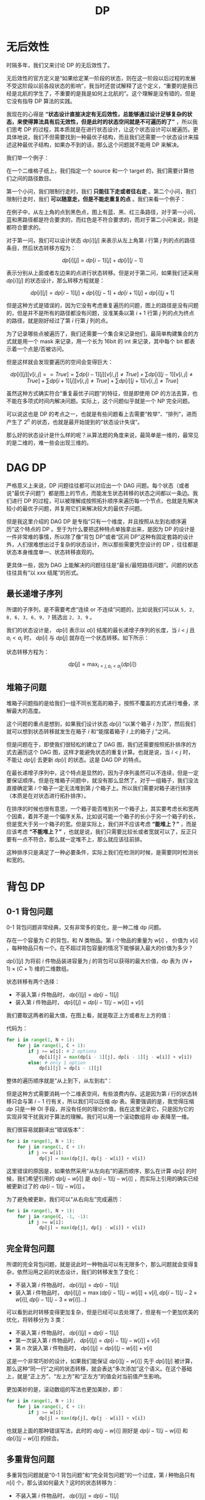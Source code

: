 :PROPERTIES:
:ID:       4b43a52b-cc16-489f-bde7-f0994750168b
:END:
#+title: DP

* 无后效性
时隔多年，我们又来讨论 DP 的无后效性了。

无后效性的官方定义是“如果给定某一阶段的状态，则在这一阶段以后过程的发展不受这阶段以前各段状态的影响”，我当时还尝试解释了这个定义，“重要的是我已经是北航的学生了，不重要的是我是如何上北航的”。这个理解是没有错的，但是它没有指导 DP 算法的实践。

我现在的心得是 *“状态设计直接决定有无后效性，总能够通过设计足够复杂的状态，来使得算法具有后无效性，但是此时的状态空间就是不可遍历的了”* ，所以我们思考 DP 的过程，其本质就是在进行状态设计，让这个状态设计可以被遍历。更具体地说，我们不但需要找到一种最优子结构，而且我们还需要一个状态设计来描述这种最优子结构，如果办不到的话，那么这个问题就不能用 DP 来解决。

我们举一个例子：

在一个二维格子纸上，我们指定一个 source 和一个 target 的，我们需要计算他们之间的路径数目。

第一个小问，我们限制行走时，我们 *只能往下走或者往右走* 。第二个小问，我们限制行走时，我们 *可以随意走，但是不能走重复的点* 。我们来看一个例子：

[[file:img/clipboard-20250326T105825.png]]

在例子中，从左上角的点到黑色点，图上有蓝、黑、红三条路径，对于第一小问，蓝和黑路径都是符合要求的，而红色是不符合要求的，而对于第二小问来说，则是都符合要求的。

对于第一问，我们可以设计状态 $dp[i][j]$ 来表示从左上角第 $i$ 行第 $j$ 列的点的路径条目，然后状态转移方程为：

$$
dp[i][j] = dp[i - 1][j] + dp[i][j - 1]
$$

表示分别从上面或者左边来的点进行状态转移。但是对于第二问，如果我们还采用 $dp[i][j]$ 的状态设计，那么转移方程就是：

$$
dp[i][j] = dp[i - 1][j] + dp[i][j - 1] + dp[i + 1][j] + dp[i][j + 1]
$$

但是这种方式是错误的，因为它没有考虑重复遍历的问题，图上的路径是没有问题的，但是并不是所有的路径都没有问题，没准某条以第 $i + 1$ 行第 $j$ 列的点为终点的路径，就是刚好经过了第 $i$ 行第 $j$ 列的点。

为了记录哪些点被遍历了，我们还需要一个集合来记录他们，最简单构建集合的方式就是用一个 mask 来记录，用一个长为 16bit 的 int 来记录，其中每个 bit 都表示着一个点是/否被访问。

但是这样就会发现要遍历的空间会变得巨大：

$$
dp[i][j][v[i, j] == True] = \sum dp[i - 1][j][v[i, j] \neq True] + \sum dp[i][j - 1][v[i, j] \neq True] + \sum dp[i + 1][j][v[i, j] \neq True] + \sum dp[i][j + 1][v[i, j] \neq True]
$$

虽然这种方式确实符合“重复最优子问题”的特征，但是即使用 DP 的方法去算，也不能在多项式时间内解决问题。实际上，这个问题似乎就是一个 NP 完全问题。

可以说这也是 DP 的考点之一，也就是有些问题看上去需要“枚举”、“排列”，进而产生了 $2^{n}$ 的状态，也就是最开始提到的“状态设计失误”。

那么好的状态设计是什么样的呢？从算法题的角度来说，最简单是一维的，最常见的是二维的，难一些会出现三维的。

* DAG DP
严格意义上来说，DP 问题往往都可以对应出一个 DAG 问题。每个状态（或者说“最优子问题”）都是图上的节点，而能发生状态转移的状态之间都以一条边。我们进行 DP 的过程，可以被理解成按照拓扑顺序来遍历每一个节点，也就是先解决较小的最优子问题，并复用它们来解决较大的最优子问题。

但是我这里介绍的 DAG DP 是专指“只有一个维度，并且按照从左到右顺序遍历”这个特点的 DP 。至于为什么要把这种特点单独拿出来，是因为 DP 的设计是一件非常难的事情，所以除了像“背包 DP”或者“区间 DP”这种有固定套路的设计外，人们很难想出过于复杂的状态设计，所以那些需要凭空设计的 DP ，往往都是状态本身维度单一、状态转移直观的。

更具体一些，因为 DAG 上能解决的问题往往是“最长/最短路径问题”。问题的状态往往具有“以 xxx 结尾”的形式。

** 最长递增子序列
所谓的子序列，是不需要考虑“连续 or 不连续”问题的，比如说我们可以从 ~5, 2, 8, 6, 3, 6, 9, 7~ 挑选出 ~2, 3, 9~ 。

我们的状态设计是， $dp[i]$ 表示以 $a[i]$ 结尾的最长递增子序列的长度，当 $i < j$ 且 $a_{i} < a_{j}$ 时， $dp[i]$ 与 $dp[j]$ 就存在一个状态转移。如下所示：

[[file:img/clipboard-20250405T204440.png]]

状态转移方程为：

$$
dp[j] = \max_{i < j, a_{i} < a_{j} } (dp[i])
$$

** 堆箱子问题
堆箱子问题指的是给我们一组不同长宽高的箱子，按照不覆盖的方式进行堆叠，求解最大的高度。

这个问题的重点是想到，如果我们设计状态 $dp[i]$ “以某个箱子 $i$ 为顶”，然后我们就可以想到状态转移就发生在箱子 $i$ 和“能摆着箱子 $i$ 上的箱子 $j$ ”之间。

但是问题在于，即使我们很轻松的建立了 DAG 图，我们还需要按照拓扑排序的方式去遍历这个 DAG 图，这样才能避免状态的重复计算。也就是说，当 $i < j$ 时，不能让 $dp[j]$ 去更新 $dp[i]$ 的状态。这是 DAG DP 的特点。

在最长递增子序列中，这个特点是显然的，因为子序列虽然可以不连续，但是一定要保证顺序。但是在堆箱子问题中，就没有那么显然了。对于一组箱子，我们没法直接确定第 $i$ 个箱子一定无法堆到第 $j$ 个箱子上。所以我们需要对箱子进行排序（本质是在对状态进行拓扑排序）。

在排序的时候也很有意思，一个箱子能否堆到另一个箱子上，其实要考虑长和宽两个因素，着并不是一个偏序关系，比如说可能一个箱子的长小于另一个箱子的长，但是宽大于另一个箱子的宽。但是实际上，我们并不应该考虑 *“能堆上？”* ，而是应该考虑 *“不能堆上？”* ，也就是说，我们只需要比较长或者宽就可以了，反正只要有一点不符合，那么就一定堆不上，那么就应该往前排。

这种排序只是满足了一种必要条件，实际上我们在检测的时候，是需要同时检测长和宽的。

* 背包 DP
** 0-1 背包问题
0-1 背包问题非常经典，又有非常多的变化，是一种二维 dp 问题。

存在一个容量为 $C$ 的背包，和 $N$ 类物品。第 $i$ 个物品的重量为 $w[i]$ ， 价值为 $v[i]$ ，每种物品只有一个。在不超过背包容量的情况下能够装入最大的价值为多少？

$dp[i][j]$ 为将前 $i$ 件物品装进容量为 $j$ 的背包可以获得的最大价值，dp 表为 $(N + 1) \times (C + 1)$ 维的二维数组。

状态转移有两个选择：

- 不装入第 $i$ 件物品时， $dp[i][j] = dp[i - 1][j]$ 
- 装入第 $i$ 件物品时， $dp[i][j] = dp[i - 1][j - w[i]] + v[i]$

我们要取这两者的最大值，在图上看，就是取正上方或者左上方的值：

[[file:img/image-20221020103059238.png]]

代码为：

#+begin_src python
for i in range(1, N + 1):
    for j in range(1, C + 1):
        if j >= w[i]: # 2 options
            dp[i][j] = max(dp[i - 1][j], dp[i - 1][j - w[i]] + v[i])
        else: # only 1 option
            dp[i][j] = dp[i - 1][j]
#+end_src

整体的遍历顺序就是“从上到下，从左到右”：

[[file:img/image-20221020103243850.png]]

但是这种方式需要消耗一个二维表空间，有些浪费内存。这是因为第 $i$ 行的状态转移只会与第 $i - 1$ 行有关，所以我们可以压缩 $dp$ 表。需要强调的是，我觉得压缩 $dp$ 只是一种 OI 手段，并没有任何的理论价值，我在这里记录它，只是因为它的实现非常干扰我对于算法的理解。我们可以用一个滚动数组将 $dp$ 表降至一维。

我们很容易就翻译出“错误版本”：

#+begin_src python
for i in range(1, N + 1):
    for j in range(1, C + 1):
        if j >= w[i]:
            dp[j] = max(dp[j], dp[j - w[i]] + v[i])
#+end_src

这里错误的原因是，如果依然采用“从左向右”的遍历顺序，那么在计算 $dp[j]$ 的时候，我们希望引用的 $dp[j - w[i]]$ 是 $dp[i - 1][j - w[i]]$ ，而实际上引用的确实已经被更新过了的 $dp[i - 1][j - w[i]]$ 。

为了避免被更新，我们可以“从右向左”完成遍历：

#+begin_src python
for i in range(1, N + 1):
    for j in range(C, -1, -1):
        if j >= w[i]:
            dp[j] = max(dp[j], dp[j - w[i]] + v[i])
#+end_src

** 完全背包问题
所谓的完全背包问题，就是说此时一种物品可以有无限多个，那么问题就会变得复杂，依然沿用之前的状态设计，我们的转移发生了变化：

- 不装入第 $i$ 件物品时， $dp[i][j] = dp[i - 1][j]$ 
- 装入第 $i$ 件物品时， $dp[i][j] = \max (dp[i - 1][j - w[i]] + v[i], dp[i - 1][j - 2 \times w[i]], dp[i - 1][j - 3 \times w[i]] \dots)$

可以看到此时转移变得更加复杂，但是已经可以去处理了，但是有一个更加优美的优化，将转移分为 3 类：

- 不装入第 $i$ 件物品时， $dp[i][j] = dp[i - 1][j]$ 
- 第一次装入第 $i$ 件物品时， $dp[i][j] = dp[i - 1][j - w[i]] + v[i]$
- 第 n 次装入第 $i$ 件物品时， $dp[i][j] = dp[i][j - w[i]] + v[i]$

这是一个非常巧妙的设计，如果我们能保证 $dp[i][j - w[i]]$ 先于 $dp[i][j]$ 被计算，那么这种“同一行”之间的状态转移，就会表达“多次添加”这个语义。在这个基础上，就是“正上方”、“左上方”和“正左方”的值会对当前值产生影响。

更加美妙的是，滚动数组的写法也更加美妙，即：

#+begin_src python
for i in range(1, N + 1):
    for j in range(1, C + 1):
        if j >= w[i]:
            dp[j] = max(dp[j], dp[j - w[i]] + v[i])
#+end_src

也就是上面的那种错误写法，此时的 $dp[j - w[i]]$ 刚好是 $dp[i - 1][j - w[i]]$ 和 $dp[i][j - w[i]]$ 的综合。

** 多重背包问题
多重背包问题就是“0-1 背包问题”和“完全背包问题”的一个过度，第 $i$ 种物品只有 $n[i]$ 个，那么该如何最大？这时的状态转移为：

- 不装入第 $i$ 件物品时， $dp[i][j] = dp[i - 1][j]$ 
- 装入第 $i$ 件物品时， $dp[i][j] = \max (dp[i - 1][j - w[i]] + v[i], dp[i - 1][j - 2 \times w[i]], \cdots ,dp[i - 1][j - n[i] \times w[i]])$

遗憾的是并没有办法作出像“完全背包问题”一样的化简，我们只能老老实实三重循环：

#+begin_src python
for i in range(1, N + 1):
    for j in range(1, C + 1):
        options = [dp[i - 1][j]]
        for k in range(min(n[i], j // w[i]) + 1):
            options.append(dp[i][j - k * w[i]] + k * v[i])
        dp[i][j] = max(options)
#+end_src

** 泛化背包问题
参考 [[https://github.com/lxztju/leetcode-algorithm/blob/master/leetcode%E7%AE%97%E6%B3%95%E4%B9%8B%E5%8A%A8%E6%80%81%E8%A7%84%E5%88%92%EF%BC%88%E8%83%8C%E5%8C%85%E9%97%AE%E9%A2%98%EF%BC%89.md][这里]] 。
*** 分割等和子集
*** 零钱兑换
*** 单词拆分

* 区间 DP
也就是之前说得斜向遍历：

[[file:img/range-dp.png]]

** 回文序列
** 矩阵链乘法
